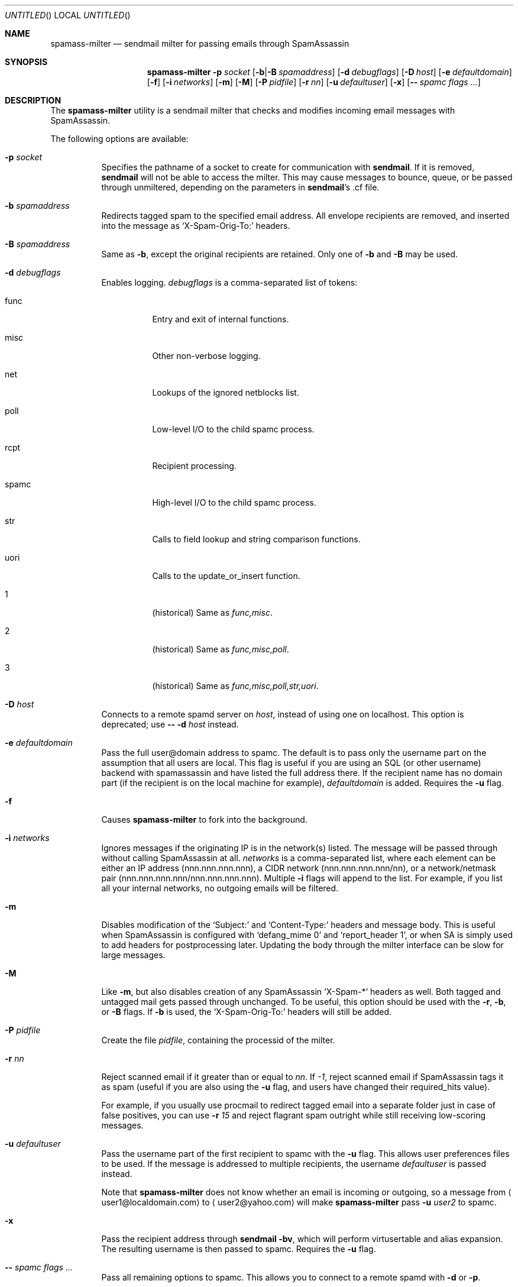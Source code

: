 .\" $Id: spamass-milter.1.in,v 1.19 2004/03/18 18:37:08 dnelson Exp $
.Dd July 25, 2001
.Os
.Dt SPAMASS_MILTER 8
.Sh NAME
.Nm spamass-milter
.Nd sendmail milter for passing emails through SpamAssassin
.Sh SYNOPSIS
.Nm
.Fl p Ar socket
.Op Fl b Ns | Ns Fl B Ar spamaddress
.Op Fl d Ar debugflags
.Op Fl D Ar host
.Op Fl e Ar defaultdomain
.Op Fl f
.Op Fl i Ar networks
.Op Fl m
.Op Fl M
.Op Fl P Ar pidfile
.Op Fl r Ar nn
.Op Fl u Ar defaultuser
.Op Fl x
.Op Fl - Ar spamc flags ...
.Sh DESCRIPTION
The
.Nm
utility is a sendmail milter that checks and modifies incoming email
messages with SpamAssassin.
.Pp
The following options are available:
.Bl -tag -width "indent"
.It Fl p Ar socket
Specifies the pathname of a socket to create for communication with
.Nm sendmail .
If it is removed,
.Nm sendmail
will not be able to access the milter.
This may cause messages to bounce, queue, or be passed through
unmiltered, depending on the parameters in
.Nm sendmail Ns 's .cf file.
.It Fl b Ar spamaddress
Redirects tagged spam to the specified email address.
All envelope recipients are removed, and inserted into the message as
.Ql X-Spam-Orig-To:
headers.
.It Fl B Ar spamaddress
Same as
.Fl b ,
except the original recipients are retained.
Only one of
.Fl b
and
.Fl B
may be used.
.It Fl d Ar debugflags
Enables logging. 
.Ar debugflags 
is a comma-separated list of tokens:
.Bl -tag -width "indent"
.It func
Entry and exit of internal functions.
.It misc
Other non-verbose logging.
.It net
Lookups of the ignored netblocks list.
.It poll
Low-level I/O to the child spamc process.
.It rcpt
Recipient processing.
.It spamc
High-level I/O to the child spamc process.
.It str
Calls to field lookup and string comparison functions.
.It uori
Calls to the update_or_insert function.
.It 1
(historical) Same as 
.Ar func,misc .
.It 2
(historical) Same as
.Ar func,misc,poll .
.It 3
(historical) Same as
.Ar func,misc,poll,str,uori .
.El
.It Fl D Ar host
Connects to a remote spamd server on 
.Ar host , 
instead of using one on localhost.
This option is deprecated; use 
.Fl - Fl d Ar host 
instead.
.It Fl e Ar defaultdomain
Pass the full user@domain address to spamc.
The default is to pass only the username part on the assumption that
all users are local.
This flag is useful if you are using an SQL (or other username) backend
with spamassassin and have listed the full address there.
If the recipient name has no domain part (if the recipient is on the
local machine for example),
.Ar defaultdomain 
is added.
Requires the
.Fl u
flag.
.It Fl f
Causes
.Nm
to fork into the background.
.It Fl i Ar networks
Ignores messages if the originating IP is in the network(s) listed.
The message will be passed through without calling SpamAssassin at all.
.Ar networks
is a comma-separated list, where each element can be either an IP address 
(nnn.nnn.nnn.nnn), a CIDR network (nnn.nnn.nnn.nnn/nn), or a network/netmask
pair (nnn.nnn.nnn.nnn/nnn.nnn.nnn.nnn).
Multiple
.Fl i
flags will append to the list.
For example, if you list all your internal networks, no outgoing emails
will be filtered.
.It Fl m
Disables modification of the 
.Ql Subject: 
and 
.Ql Content-Type: 
headers and
message body.
This is useful when SpamAssassin is configured with
.Ql "defang_mime 0"
and 
.Ql "report_header 1" ,
or when SA is simply used to add headers for postprocessing later.
Updating the body through the milter interface can be slow for large
messages.
.It Fl M
Like
.Fl m ,
but also disables creation of any SpamAssassin
.Ql X-Spam-* 
headers as well.
Both tagged and untagged mail gets passed through unchanged.
To be useful, this option should be used with the
.Fl r ,
.Fl b , 
or
.Fl B
flags.
If 
.Fl b
is used, the 
.Ql X-Spam-Orig-To:
headers will still be added.
.It Fl P Ar pidfile
Create the file
.Ar pidfile ,
containing the processid of the milter.
.It Fl r Ar nn
Reject scanned email if it greater than or equal to
.Ar nn .
If 
.Ar -1 ,
reject scanned email if SpamAssassin tags it as spam (useful if you
are also using the
.Fl u
flag, and users have changed their required_hits value).
.Pp
For example, if you usually use procmail to redirect tagged email into
a separate folder just in case of false positives, you can use
.Fl r Ar 15
and reject flagrant spam outright while still receiving low-scoring
messages.
.It Fl u Ar defaultuser
Pass the username part of the first recipient to spamc with the 
.Fl u 
flag.
This allows user preferences files to be used.
If the message is addressed to multiple recipients, the username
.Ar defaultuser
is passed instead.
.Pp
Note that 
.Nm
does not know whether an email is incoming or outgoing, so a message
from
.Aq user1@localdomain.com 
to 
.Aq user2@yahoo.com 
will make 
.Nm
pass 
.Fl u Ar user2
to spamc.
.It Fl x
Pass the recipient address through 
.Nm sendmail Fl bv ,
which will perform virtusertable and alias expansion.
The resulting username is then passed to spamc.
Requires the
.Fl u
flag.  
.It Fl - Ar spamc flags ...
Pass all remaining options to spamc. 
This allows you to connect to a remote spamd with
.Fl d
or 
.Fl p .
.El
.Sh FILES
.Bl -tag -width "indent"
.It Pa /usr/bin/spamc
client interface to SpamAssassin
.El
.Sh SEE ALSO
.Xr spamassassin 1 ,
.Xr spamd 1
.Sh AUTHORS
.An "Georg C. F. Greve" Aq greve@gnu.org
.An "Dan Nelson" Aq dnelson@allantgroup.com
